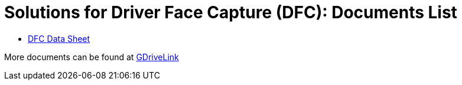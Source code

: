 = Solutions for Driver Face Capture (DFC): Documents List

* xref:SLN-DriverFaceCapture:DFC-Datasheet.adoc[DFC Data Sheet]

More documents can be found at https://drive.google.com/drive/folders/1b0BYWxIRlofrn7aXFI-h4lQXBWYyqmiL?usp=drive_link[GDriveLink, window=_blank]
